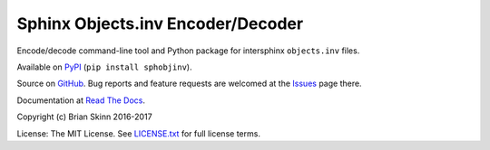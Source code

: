 Sphinx Objects.inv Encoder/Decoder
==================================

.. image:: https://travis-ci.org/bskinn/sphobjinv.svg?branch=dev
    :target: https://travis-ci.org/bskinn/sphobjinv

.. image:: https://codecov.io/gh/bskinn/sphobjinv/branch/dev/graph/badge.svg
    :target: https://codecov.io/gh/bskinn/sphobjinv

.. image:: https://img.shields.io/readthedocs/sphinx-objectsinv-encoderdecoder/latest.svg
    :target: http://sphinx-objectsinv-encoderdecoder.readthedocs.io/en/latest/

.. image:: https://img.shields.io/pypi/v/sphobjinv.svg
    :target: https://pypi.org/project/sphobjinv

.. image:: https://img.shields.io/pypi/pyversions/sphobjinv.svg

.. image:: https://img.shields.io/github/license/mashape/apistatus.svg
    :target: https://github.com/bskinn/sphobjinv/blob/master/LICENSE.txt

Encode/decode command-line tool and Python package for
intersphinx ``objects.inv`` files.

Available on `PyPI <https://pypi.python.org/pypi/sphobjinv>`__
(``pip install sphobjinv``).

Source on `GitHub <https://github.com/bskinn/sphobjinv>`__.  Bug reports
and feature requests are welcomed at the
`Issues <https://github.com/bskinn/tempvars/issues>`__ page there.

Documentation at
`Read The Docs <http://sphinx-objectsinv-encoderdecoder.readthedocs.io/en/latest/>`__.

Copyright (c) Brian Skinn 2016-2017

License: The MIT License. See `LICENSE.txt <https://github.com/bskinn/sphobjinv/blob/master/LICENSE.txt>`__
for full license terms.
